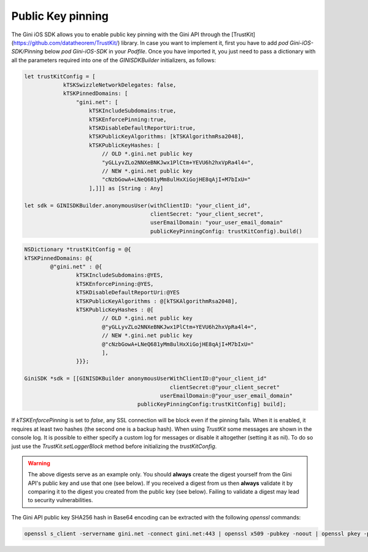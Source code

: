 .. _guide-getting-started:

===============
Public Key pinning
===============

The Gini iOS SDK allows you to enable public key pinning with the Gini API through the [TrustKit](https://github.com/datatheorem/TrustKit/) library. In case you want to implement it, first you have to add `pod Gini-iOS-SDK/Pinning` below `pod Gini-iOS-SDK` in your `Podfile`. Once you have imported it, you just need to pass a dictionary with all the parameters required into one of the `GINISDKBuilder` initializers, as follows:


.. code-block:: swift

    let trustKitConfig = [
                kTSKSwizzleNetworkDelegates: false,
                kTSKPinnedDomains: [
                    "gini.net": [
                        kTSKIncludeSubdomains:true,
                        kTSKEnforcePinning:true,
                        kTSKDisableDefaultReportUri:true,
                        kTSKPublicKeyAlgorithms: [kTSKAlgorithmRsa2048],
                        kTSKPublicKeyHashes: [
                            // OLD *.gini.net public key
                            "yGLLyvZLo2NNXeBNKJwx1PlCtm+YEVU6h2hxVpRa4l4=",
                            // NEW *.gini.net public key
                            "cNzbGowA+LNeQ681yMm8ulHxXiGojHE8qAjI+M7bIxU="
                        ],]]] as [String : Any]

    let sdk = GINISDKBuilder.anonymousUser(withClientID: "your_client_id",
                                           clientSecret: "your_client_secret",
                                           userEmailDomain: "your_user_email_domain"
                                           publicKeyPinningConfig: trustKitConfig).build()


.. code-block:: obj-c

    NSDictionary *trustKitConfig = @{
    kTSKPinnedDomains: @{
            @"gini.net" : @{
                    kTSKIncludeSubdomains:@YES,
                    kTSKEnforcePinning:@YES,
                    kTSKDisableDefaultReportUri:@YES
                    kTSKPublicKeyAlgorithms : @[kTSKAlgorithmRsa2048],
                    kTSKPublicKeyHashes : @[
                            // OLD *.gini.net public key
                            @"yGLLyvZLo2NNXeBNKJwx1PlCtm+YEVU6h2hxVpRa4l4=",
                            // NEW *.gini.net public key
                            @"cNzbGowA+LNeQ681yMm8ulHxXiGojHE8qAjI+M7bIxU="
                            ],
                    }}};

    GiniSDK *sdk = [[GINISDKBuilder anonymousUserWithClientID:@"your_client_id"
                                                 clientSecret:@"your_client_secret"
                                              userEmailDomain:@"your_user_email_domain"
                                       publicKeyPinningConfig:trustKitConfig] build];

If `kTSKEnforcePinning` is set to `false`, any SSL connection will be block even if the pinning fails. When it is enabled, it requires at least two hashes (the second one is a backup hash).
When using `TrustKit` some messages are shown in the console log. It is possible to either specify a custom log for messages or disable it altogether (setting it as nil). To do so just use the `TrustKit.setLoggerBlock` method before initializing the `trustKitConfig`.

.. warning::

    The above digests serve as an example only. You should **always** create the digest yourself
    from the Gini API's public key and use that one (see below). If you
    received a digest from us then **always** validate it by comparing it to the digest you created
    from the public key (see below). Failing to validate a digest may lead
    to security vulnerabilities.

The Gini API public key SHA256 hash in Base64 encoding can be extracted with the following `openssl` commands:

.. code-block:: bash

    openssl s_client -servername gini.net -connect gini.net:443 | openssl x509 -pubkey -noout | openssl pkey -pubin -outform der | openssl dgst -sha256 -binary | openssl enc -base64
